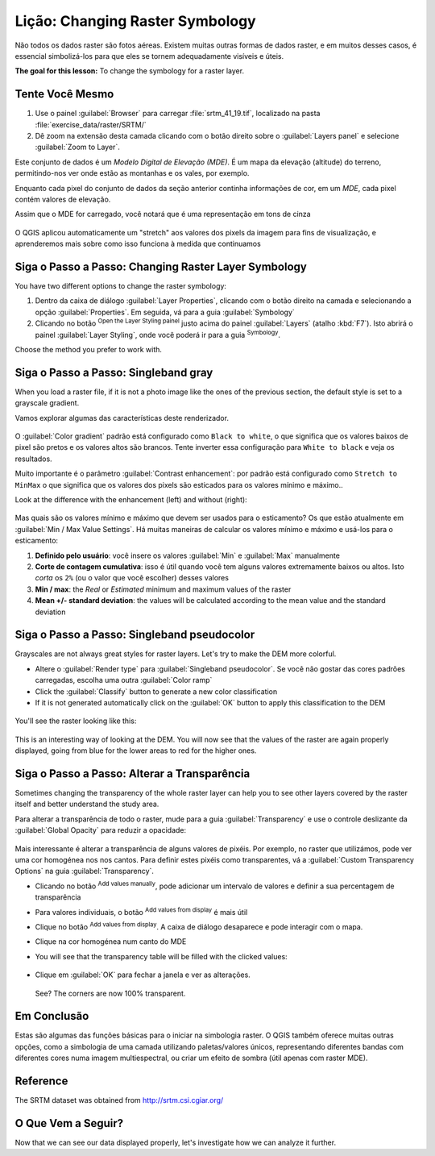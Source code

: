 |LS| Changing Raster Symbology
======================================================================

Não todos os dados raster são fotos aéreas. Existem muitas
outras formas de dados raster, e em muitos desses casos, é
essencial simbolizá-los para que eles se tornem
adequadamente visíveis e úteis.

**The goal for this lesson:** To change the symbology for a raster
layer.

|basic| |TY|
----------------------------------------------------------------------

#. Use o painel :guilabel:`Browser` para carregar :file:`srtm_41_19.tif`,
   localizado na pasta :file:`exercise_data/raster/SRTM/`
#. Dê zoom na extensão desta camada clicando com o botão direito sobre o
   :guilabel:`Layers panel` e selecione :guilabel:`Zoom to Layer`.

Este conjunto de dados é um *Modelo Digital de Elevação (MDE)*.
É um mapa da elevação (altitude) do terreno, permitindo-nos
ver onde estão as montanhas e os vales, por exemplo.

Enquanto cada pixel do conjunto de dados da
seção anterior continha informações de cor,
em um *MDE*, cada pixel contém valores de elevação.

Assim que o MDE for carregado, você notará que é uma representação em tons de cinza

.. figure:: img/greyscale_dem.png
   :align: center

O QGIS aplicou automaticamente um "stretch" aos valores
dos pixels da imagem para fins de visualização, e
aprenderemos mais sobre como isso funciona à medida que continuamos

|basic| |FA| Changing Raster Layer Symbology
----------------------------------------------------------------------

You have two different options to change the raster symbology:

#. Dentro da caixa de diálogo :guilabel:`Layer Properties`, clicando
   com o botão direito na camada e selecionando a opção
   :guilabel:`Properties`.
   Em seguida, vá para a guia :guilabel:`Symbology`
#. Clicando no botão |symbology| :sup:`Open the Layer Styling painel`
   justo acima do painel :guilabel:`Layers` (atalho
   :kbd:`F7`).
   Isto abrirá o painel :guilabel:`Layer Styling`, onde você
   poderá ir para a guia |symbology| :sup:`Symbology`.

Choose the method you prefer to work with.

|basic| |FA| Singleband gray
----------------------------------------------------------------------

When you load a raster file, if it is not a photo image like the ones
of the previous section, the default style is set to a grayscale
gradient.

Vamos explorar algumas das características deste renderizador.

.. figure:: img/dem_layer_properties.png
   :align: center

O :guilabel:`Color gradient` padrão está configurado como ``Black to white``,
o que significa que os valores baixos de pixel são pretos e os valores altos
são brancos.
Tente inverter essa configuração para ``White to black`` e veja os resultados.

Muito importante é o parâmetro :guilabel:`Contrast enhancement`: por
padrão está configurado como ``Stretch to MinMax`` o que significa que os valores
dos pixels são esticados para os valores mínimo e máximo..

Look at the difference with the enhancement (left) and without (right):

.. figure:: img/enhancement.png
   :align: center

Mas quais são os valores mínimo e máximo que devem ser usados para
o esticamento?
Os que estão atualmente em
:guilabel:`Min / Max Value Settings`.
Há muitas maneiras de calcular os valores mínimo e máximo e
usá-los para o esticamento:

#. **Definido pelo usuário**: você insere os valores :guilabel:`Min` e :guilabel:`Max`
   manualmente
#. **Corte de contagem cumulativa**: isso é útil quando você tem alguns valores
   extremamente baixos ou altos. Isto *corta* os ``2%`` (ou o valor que você escolher)
   desses valores
#. **Min / max**: the *Real* or *Estimated* minimum and maximum values
   of the raster
#. **Mean +/- standard deviation**: the values will be calculated
   according to the mean value and the standard deviation


|basic| |FA| Singleband pseudocolor
----------------------------------------------------------------------

Grayscales are not always great styles for raster layers.
Let's try to make the DEM more colorful.

* Altere o :guilabel:`Render type` para
  :guilabel:`Singleband pseudocolor`.
  Se você não gostar das cores padrões carregadas, escolha uma outra
  :guilabel:`Color ramp`
* Click the :guilabel:`Classify` button to generate a new color
  classification
* If it is not generated automatically click on the :guilabel:`OK`
  button to apply this classification to the DEM

.. figure:: img/dem_pseudocolor_properties.png
   :align: center

You'll see the raster looking like this:

.. figure:: img/pseudocolor_raster.png
   :align: center

This is an interesting way of looking at the DEM.
You will now see that the values of the raster are again properly
displayed, going from blue for the lower areas to red for the higher
ones.


|FA| Alterar a Transparência
----------------------------------------------------------------------

Sometimes changing the transparency of the whole raster layer can help
you to see other layers covered by the raster itself and better
understand the study area.

Para alterar a transparência de todo o raster, mude para a guia
:guilabel:`Transparency` e use o controle deslizante da
:guilabel:`Global Opacity` para reduzir a opacidade:

.. figure:: img/global_transparency.png
   :align: center

Mais interessante é alterar a transparência de alguns valores de pixéis.
Por exemplo, no raster que utilizámos, pode ver uma cor homogénea nos
nos cantos.
Para definir estes pixéis como transparentes, vá a
:guilabel:`Custom Transparency Options` na guia
:guilabel:`Transparency`.

* Clicando no botão |symbologyAdd| :sup:`Add values manually`,
  pode adicionar um intervalo de valores e definir a sua percentagem de transparência
* Para valores individuais, o botão |contextHelp| :sup:`Add values from display`
  é mais útil
* Clique no botão |contextHelp| :sup:`Add values from display`.
  A caixa de diálogo desaparece e pode interagir com o mapa.
* Clique na cor homogénea num canto do MDE
* You will see that the transparency table will be filled with the
  clicked values:

  .. figure:: img/click_transparency.png
     :align: center

* Clique em :guilabel:`OK` para fechar a janela e ver as alterações.

  .. figure:: img/good_raster.png
     :align: center

  See? The corners are now 100% transparent.


|IC|
----------------------------------------------------------------------

Estas são algumas das funções básicas para o iniciar na simbologia
raster.
O QGIS também oferece muitas outras opções, como a simbologia de uma camada
utilizando paletas/valores únicos, representando diferentes bandas com
diferentes cores numa imagem multiespectral, ou criar um efeito
de sombra (útil apenas com raster MDE).

Reference
----------------------------------------------------------------------

The SRTM dataset was obtained from
`http://srtm.csi.cgiar.org/ <http://srtm.csi.cgiar.org/>`_

|WN|
----------------------------------------------------------------------

Now that we can see our data displayed properly, let's investigate how we can
analyze it further.


.. Substitutions definitions - AVOID EDITING PAST THIS LINE
   This will be automatically updated by the find_set_subst.py script.
   If you need to create a new substitution manually,
   please add it also to the substitutions.txt file in the
   source folder.

.. |FA| replace:: Siga o Passo a Passo:
.. |IC| replace:: Em Conclusão
.. |LS| replace:: Lição:
.. |TY| replace:: Tente Você Mesmo
.. |WN| replace:: O Que Vem a Seguir?
.. |basic| image:: /static/common/basic.png
.. |contextHelp| image:: /static/common/mActionContextHelp.png
   :width: 1.5em
.. |symbology| image:: /static/common/symbology.png
   :width: 2em
.. |symbologyAdd| image:: /static/common/symbologyAdd.png
   :width: 1.5em
